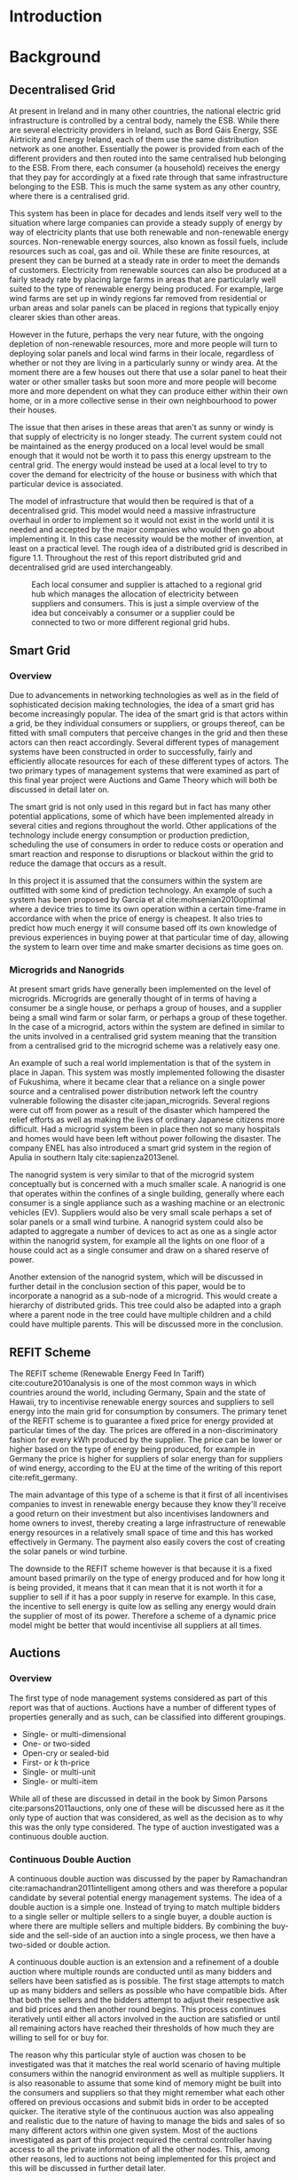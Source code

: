 #+LATEX_COMPILER: xelatex
#+LATEX_CLASS: report
#+LATEX_CLASS_OPTIONS: [a4paper, notitlepage]
#+LATEX_HEADER: \include{settings/preamble}
#+LaTeX_HEADER: \addbibresource{bibliography.bib}
#+OPTIONS: toc:nil H:4

# Inserts the 'TRINITY COLLEGE' etc. page
\inserttitlepage

\pagenumbering{roman}

\declaration

\permissiontolend

\insertabstract

# Need to fiddle with page numbers manually to make them consistent
\acknowledgements

\tableofcontents

\newpage

\pagenumbering{arabic}

* Introduction
* Background
** Decentralised Grid
At present in Ireland and in many other countries, the national electric grid
infrastructure is controlled by a central body, namely the ESB. While there are
several electricity providers in Ireland, such as Bord Gáis Energy, SSE
Airtricity and Energy Ireland, each of them use the same distribution network as
one another. Essentially the power is provided from each of the different
providers and then routed into the same centralised hub belonging to the ESB.
From there, each consumer (a household) receives the energy that they pay for
accordingly at a fixed rate through that same infrastructure belonging to the
ESB. This is much the same system as any other country, where there is a
centralised grid. 

This system has been in place for decades and lends itself very well to the
situation where large companies can provide a steady supply of energy by way of
electricity plants that use both renewable and non-renewable energy sources.
Non-renewable energy sources, also known as fossil fuels, include resources such
as coal, gas and oil. While these are finite resources, at present they can be
burned at a steady rate in order to meet the demands of customers. Electricity
from renewable sources can also be produced at a fairly steady rate by placing
large farms in areas that are particularly well suited to the type of renewable
energy being produced. For example, large wind farms are set up in windy
regions far removed from residential or urban areas and solar panels can be
placed in regions that typically enjoy clearer skies than other areas.

However in the future, perhaps the very near future, with the ongoing depletion
of non-renewable resources, more and more people will turn to deploying solar
panels and local wind farms in their locale, regardless of whether or not they
are living in a particularly sunny or windy area. At the moment there are a few
houses out there that use a solar panel to heat their water or other smaller
tasks but soon more and more people will become more and more dependent on what
they can produce either within their own home, or in a more collective sense in
their own neighbourhood to power their houses.

The issue that then arises in these areas that aren't as sunny or windy is that
supply of electricity is no longer steady. The current system could not be
maintained as the energy produced on a local level would be small enough that it
would not be worth it to pass this energy upstream to the central grid. The
energy would instead be used at a local level to try to cover the demand for
electricity of the house or business with which that particular device is
associated.

The model of infrastructure that would then be required is that of a
decentralised grid. This model would need a massive infrastructure overhaul in
order to implement so it would not exist in the world until it is needed and
accepted by the major companies who would then go about implementing it. In this
case necessity would be the mother of invention, at least on a practical level.
The rough idea of a distributed grid is described in figure 1.1. Throughout the
rest of this report distributed grid and decentralised grid are used
interchangeably. 

#+CAPTION: Each local consumer and supplier is attached to a regional grid hub which manages the allocation of electricity between suppliers and consumers. This is just a simple overview of the idea but conceivably a consumer or a supplier could be connected to two or more different regional grid hubs. 
#+NAME: Decentralised Grid (Fig 1.1)
[[./img/DecentralisedGrid.jpg]]
** Smart Grid
*** Overview
Due to advancements in networking technologies as well as in the field of
sophisticated decision making technologies, the idea of a smart grid has become
increasingly popular. The idea of the smart grid is that actors within a grid,
be they individual consumers or suppliers, or groups thereof, can be fitted with
small computers that perceive changes in the grid and then these actors can
then react accordingly. Several different types of management systems have been
constructed in order to successfully, fairly and efficiently allocate resources
for each of these different types of actors. The two primary types of management
systems that were examined as part of this final year project were Auctions and
Game Theory which will both be discussed in detail later on.

The smart grid is not only used in this regard but in fact has many other
potential applications, some of which have been implemented already in several
cities and regions throughout the world. Other applications of the technology
include energy consumption or production prediction, scheduling the use of
consumers in order to reduce costs or operation and smart reaction and response
to disruptions or blackout within the grid to reduce the damage that occurs as a
result.

In this project it is assumed that the consumers within the system are outfitted
with some kind of prediction technology. An example of such a system has been
proposed by Garcia et al cite:mohsenian2010optimal where a device tries to time
its own operation within a certain time-frame in accordance with when the price
of energy is cheapest. It also tries to predict how much energy it will consume
based off its own knowledge of previous experiences in buying power at that
particular time of day, allowing the system to learn over time and make smarter
decisions as time goes on.

*** Microgrids and Nanogrids
At present smart grids have generally been implemented on the level of
microgrids. Microgrids are generally thought of in terms of having a consumer
be a single house, or perhaps a group of houses, and a supplier being a small
wind farm or solar farm, or perhaps a group of these together. In the case of a
microgrid, actors within the system are defined in similar to the units involved
in a centralised grid system meaning that the transition from a centralised grid
to the microgrid scheme was a relatively easy one.

An example of such a real world implementation is that of the system in place in
Japan. This system was mostly implemented following the disaster of Fukushima,
where it became clear that a reliance on a single power source and a centralised
power distribution network left the country vulnerable following the disaster
cite:japan_microgrids. Several regions were cut off from power as a result of
the disaster which hampered the relief efforts as well as making the lives of
ordinary Japanese citizens more difficult. Had a microgrid system been in place
then not so many hospitals and homes would have been left without power
following the disaster. The company ENEL has also introduced a smart grid system
in the region of Apulia in southern Italy cite:sapienza2013enel.  

The nanogrid system is very similar to that of the microgrid system conceptually
but is concerned with a much smaller scale. A nanogrid is one that operates
within the confines of a single building, generally where each consumer is a
single appliance such as a washing machine or an electronic vehicles (EV).
Suppliers would also be very small scale perhaps a set of solar panels or a
small wind turbine. A nanogrid system could also be adapted to aggregate a number
of devices to act as one as a single actor within the nanogrid system, for
example all the lights on one floor of a house could act as a single consumer
and draw on a shared reserve of power.

Another extension of the nanogrid system, which will be discussed in further
detail in the conclusion section of this paper, would be to incorporate a
nanogrid as a sub-node of a microgrid. This would create a hierarchy of
distributed grids. This tree could also be adapted into a graph where a parent
node in the tree could have multiple children and a child could have multiple
parents. This will be discussed more in the conclusion.
** REFIT Scheme
The REFIT scheme (Renewable Energy Feed In Tariff) cite:couture2010analysis is
one of the most common ways in which countries around the world, including
Germany, Spain and the state of Hawaii, try to incentivise renewable energy
sources and suppliers to sell energy into the main grid for consumption by
consumers. The primary tenet of the REFIT scheme is to guarantee a fixed price
for energy provided at particular times of the day. The prices are offered in a
non-discriminatory fashion for every kWh produced by the supplier. The price can
be lower or higher based on the type of energy being produced, for example in
Germany the price is higher for suppliers of solar energy than for suppliers of
wind energy, according to the EU at the time of the writing of this report
cite:refit_germany.

The main advantage of this type of a scheme is that it first of all incentivises
companies to invest in renewable energy because they know they'll receive a good
return on their investment but also incentivises landowners and home owners to
invest, thereby creating a large infrastructure of renewable energy resources in
a relatively small space of time and this has worked effectively in Germany. The
payment also easily covers the cost of creating the solar panels or wind
turbine.

The downside to the REFIT scheme however is that because it is a fixed amount
based primarily on the type of energy produced and for how long it is being
provided, it means that it can mean that it is not worth it for a supplier to
sell if it has a poor supply in reserve for example. In this case, the incentive
to sell energy is quite low as selling any energy would drain the supplier of
most of its power. Therefore a scheme of a dynamic price model might be better
that would incentivise all suppliers at all times.
** Auctions
*** Overview
The first type of node management systems considered as part of this report was
that of auctions. Auctions have a number of different types of properties
generally and as such, can be classified into different groupings.

+ Single- or multi-dimensional
+ One- or two-sided
+ Open-cry or sealed-bid
+ First- or /k/ th-price
+ Single- or multi-unit
+ Single- or multi-item

While all of these are discussed in detail in the book by Simon Parsons
cite:parsons2011auctions, only one of these will be discussed here as it the
only type of auction that was considered, as well as the decision as to why this
was the only type considered. The type of auction investigated was a continuous
double auction.
*** Continuous Double Auction
A continuous double auction was discussed by the paper by Ramachandran
cite:ramachandran2011intelligent among others and was therefore a popular
candidate by several potential energy management systems. The idea of a double
auction is a simple one. Instead of trying to match multiple bidders to a single
seller or multiple sellers to a single buyer, a double auction is where there
are multiple sellers and multiple bidders. By combining the buy-side and the
sell-side of an auction into a single process, we then have a two-sided or
double action.

A continuous double auction is an extension and a refinement of a double auction
where multiple rounds are conducted until as many bidders and sellers have been
satisfied as is possible. The first stage attempts to match up as many bidders
and sellers as possible who have compatible bids. After that both the sellers
and the bidders attempt to adjust their respective ask and bid prices and then
another round begins. This process continues iteratively until either all actors
involved in the auction are satisfied or until all remaining actors have reached
their thresholds of how much they are willing to sell for or buy for.

The reason why this particular style of auction was chosen to be investigated
was that it matches the real world scenario of having multiple consumers within
the nanogrid environment as well as multiple suppliers. It is also reasonable to
assume that some kind of memory might be built into the consumers and suppliers
so that they might remember what each other offered on previous occasions and
submit bids in order to be accepted quicker. The iterative style of the
continuous auction was also appealing and realistic due to the nature of having
to manage the bids and sales of so many different actors within one given
system. Most of the auctions investigated as part of this project required the
central controller having access to all the private information of all the other
nodes. This, among other reasons, led to auctions not being implemented for this
project and this will be discussed in further detail later.
** Game Theory
*** Overview
The field of game theory has been one that has many different facets and
versions depending on the type of situation required. In this section of the
report the nomenclature and jargon of game theory will be discussed, as will a
short explanation about the decision of selection of the type of game
implemented as part of this final year project. First the two primary types of
interactions between players in a game will be discussed and after that the two
primary types of playing styles will be discussed. However first of all there
are certain traits that are universal for any type of game that must first be
explained in order to grasp the concept of game theory enough to understand some
of the implementation decisions later in this report as well as to grasp the
general concept of game theory itself.

In game theory, players within a game compete for a finite resource with the
objective of maximising their own utility within the scope of that game. Each
player within the game has an associated utility function that is generally the
same for all players within that game. The utility function generally results in
some scalar value that is trying to reach some max value, whether on an
individual or collective level. There is also generally some kind of manager
node that helps to conduct the game between all of the players involved. Within
any particular game, the players are all trying to maximise their own utility,
however in different types of games they may also be conscious of the utilities
of all the other players involved and try to react accordingly, whether to
further their own goal or to further the goals of the collective group.

A well defined game also has some from of state of equilibrium. This state of
equilibrium is when the sum of utilities of all the players within the game
reaches a maximum. The central managing node, if there is one, generally decides
whether or not this state has been reached. This state is the success state of
the game. In a well-designed game the utility function must be designed such
that the state of equilibrium not only can be reached but also that reaching
that state is appealing to all players within the game.
*** Non-Cooperative Game Theory
Non-Cooperative games are the simplest types of games to both understand and
design. As previously stated, each player is trying to maximise its own utility
but the core component of a non-cooperative game is that all of the players are
operating purely independently. Each player within the game knows the best
strategy to take in order to maximise its own utility. Because each player in a
game has the same moves open for them to take and therefore the same strategy
that each other player will take to maximise their own respective utilities.

This is where the concept of Nash Equilibrium comes into play. Nash Equilibrium
is the state in which there is the least disparity between the best player and
the worst player, that is that each player performs the best that it can with
the knowledge that all other players are similarly going to try to maximise
their own utilities. With this knowledge, each player is then able to pick the
strategy that maximises its own utility, taking into consideration that all
other players are trying to do the exact same thing and therefore it picks an
appropriate strategy. In a well designed game, there should also be no incentive
for a player to change their strategy to try to undercut other players. If made
correctly, such an action would have an adverse effect on the player in the
game. In this case all other players would then be aware that this players
strategy had changed and would then react accordingly in order to maximise their
own utility and decrease that player's utility.
*** Cooperative Game Theory
Cooperative game theory shares many similar traits with that of non-cooperative
game theory as outlined in the overview section of this part on game theory in
this report. However the key aspect of cooperative game theory is that players
within the game will form coalitions based on threats and incentives that occur
between each other. The key component of cooperative game theory is the
analysis of which coalitions are likely to form within any given game and what
the projected outcomes are based upon these permutations of coalitions. In this
way the study of cooperative games have two main facets. First of all they are
concerned with what might cause different groups of players to act together in
unison. Secondly they are concerned with the outcomes from the most likely of
each of these games that happen when different groups form.

In this project, the nodes involved in the game are all energy suppliers who are
each trying to maximise their own profit based on the amount of energy that they
are able to sell. The utility functions of the nodes and other such details will
be discussed later in the Implementation section of this report. The desired
outcome of each player is therefore entirely selfish and because they are all
trying to compete for a finite price, they each want to obtain as much of that
money as possible. Therefore it does not make sense to design this game in such
a way that these players should be able to form coalitions, as any coalition
would involve compromising and receiving less money which doesn't make sense in
this game. Similarly due to the lack of communication between the players in the
game, they can also never know if other players could change their strategies so
are unable to even realise that cooperation is even possible at any given stage.
*** Cournot and Stackelberg Games
Cournot and Stackelberg games are two manners in which players participate in
the game, in other words they constitute the structure of the game as opposed to
how players react to one another and strategise within the game. Both of these
are relatively easy concepts to understand so this section should be quite
short. Because these different structures of games effect the way in which a
player interacts with the other players in the game, different strategies can be
better or worse based on whether the game is a Cournot game or a Stackelberg
game and in some cases some strategies may not even be possible within different
game structures.

A Cournot game is simply where all the players make their moves at the same
time. For example, all players may submit their moves separately to a central
manager node who then reveals all of the different moves at the same time and
tries to work out and resolve all the different collisions and determine what
exactly the outcome of the game was on that particular turn. In a Cournot game,
the players all have to predict what the most likely turn of all the other
players are and react accordingly for every round of the game.

A Stackelberg game is where there is a leader within the game who plays first,
attempting to maximise its own utility first and then all other players in the
game play in turn after that and are able to see the moves of all other players
before them. Obviously in this kind of a game, where players are competing over
a finite resource, whoever plays first has an immediate advantage over the over
players in the game. This trickles down through the game, so that while any
given player has a disadvantage compared the whoever had the preceding turn,
they have a distinct advantage over all players who come afterwards.

The reasoning behind choosing a Stackelberg game over a Cournot game for this
project will be discussed later in the Implementation section of this report.
** Optimisation Techniques
*** Overview
Optimisation techniques are an important part of the field of mathematics and
are reasonably simple to understand, but can be extremely difficult to
formulate. Optimisation problems concern themselves with a key problem that is
relevant to many different fields of engineering and computer programming.

For a function $f \colon A \rightarrow \mathbb{R}^n$ for a particular set $A$,
an optimisation problem is concerned with finding an element $x_o$ of $A$ where
$f(x_o) <= f(x)$ for a minimisation problem or $f(x_o) >= f(x)$ for a
maximisation problem, $\forall x \in A$. These optimisation problems manifest
themselves in countless fields from economics cite:dixit1990optimization, civil
engineering cite:piryonesi2017mathematical and of course as part of the smart
grid cite:ahat2013smart. The optimisation techniques involved in this particular
project are used on each of the two utility functions involved in the process
namely that of each of the game players and then the moderator actor process
involved in the system. This will of course be discussed in more detail later on.

One of the main benefits of an optimisation technique is that it is often
obtainable using linear algebraic methods which means that a computer can figure
out the solution to the optimisation problem in polynomial time. Another benefit
of this is that an optimisation technique can be used in tandem with any other
problem solving technique in order to find a better solution much faster. If any
problem fits the parameters of the optimisation as defined above then different
optimisation techniques can be applied or at least the same one in multiple
places.

While the basic premise and motivation behind every optimisation technique is
the same, different types of sets of values can be used for the set $A$ and as a
result. Fortunately, different types of optimisation techniques have been
developed in order to more efficiently solve problems in each of these areas. In
some cases, the type of values in the set such as in a convex set, actually make
other optimisation methods useless. In this project, two main optimisation
methods were used, namely Convex Optimisation and Hyperplane Projection
Optimisation. Both techniques are involved with quickly and accurately solving
for a maximum in the case of two different utility functions but operate with
different types of sets, each one being suitable for the relevant type of problem.
*** Convex Optimisation
Convex optimisation is defined as the as the solving of minimisation problems
that involve convex functions being applied to convex sets cite:boyd2004convex.
Due to the nature of the convexity of the sets involved in these sorts of
problems, a term that I will discuss momentarily, the local minimum that is
discovered is actually a global minimum. Basically this means that the curve of
the graphed outputs from mapping the values of a convex set through a convex
function, only has a single minimum as opposed to a situation where the curve
could have multiple minimums or values that can be converged on which are not
the true minimum of the curve. This property of a convex optimisation problem as
well as the property of general optimisation problems of being able to solve the
problem in polynomial time means that the true solution can be discovered
relatively quickly.

A convex set is simply a region in which, if you draw a line between any two
arbitrary points in the region, then all points on the line are also inside the
region as outlined in the left side of Fig 6.1. The right side shows a
non-convex set where there is a hollow section to the region.

#+CAPTION: A convex set (gtMath March 2016) cite:convex_set_img 
#+NAME: Convex set diagram
[[./img/convex_set.png]]

A convex function on the other hand is simply a function where the entire line
segment between any two points on the graph is above the or on the graph. This
is the part of convex optimisation that determines the fact that the local
minimum is a global minimum. Convex functions are extremely common in the field
of mathematics such as the quadratic function $x^2$ and the exponential function
$e^x$. 

Convex optimisation is therefore a relatively simple concept to understand and
is clearly seen to be a very useful and efficient method of accurately and
quickly finding solutions to minimisation problems.
*** Hyperplane Projection
**** Variational Inequality Problem
The hyperplane projection method is a tool for solving problems that suit the
criteria of a variational inequality problem so first that must be explained
before moving onto the concept of the solution to such a problem.

A variational inequality is an inequality that involves a functional that must
be solved for all variables in a set, usually a convex set. As a side note,
although this problem also involves a convex set like the convex optimisation
problem, the functional is not a convex function and therefore convex
optimisation does not apply in this instance. A functional is a a function that
maps a vector space onto its underlying field of scalars. Often this vector
space can be a series of functions, meaning that the functional takes a function
as an argument and can be interpreted as a function of functions. This is
similar to the Haskell idea of higher order functions, where a single higher
order function can be used to operate on multiple functions and perhaps capture
some other important piece of data for a given system.

The origin of, and primary application of, variational inequality problems is in
the field of finding solutions of equilibrium in a given system. As we'll see
later on in the implementation section of this report, finding the state of Nash
Equilibrium between the different suppliers that take part in the game requires a
state of equilibrium. Therefore it can be easily inferred that the variational
inequality problem is applicable and the problem can be solved as such using a
method appropriate for such a problem.

The hyperplane projection method defined here also stipulates that the
underlying functional involved in the problem must meet a certain monotonicity
criteria. Monotonicity is a property of a function that says that the function
must either be non-decreasing or non-increasing. The function does not have to
be constantly increasing or decreasing but for example if it is increasing then
it cannot decrease or vice versa in order to be deemed monotonic. This can be
represented mathematically as $f(x) <= f(y) \forall x <= y$ or $f(x) >= f(y) \forall z <=
y$. Functions that cleave to this mould are called monotonically increasing and
monotonically decreasing respectively. 
**** Hyperplane Projection Method
Having covered a number of the prerequisites for using a hyperplane projection
method, the method itself can be explained. The version I looked at was
developed by Solodov and Svaiter and is called the Solodov and Svaiter
Hyperplane Projection Method (SSHPM) cite:solodov1999new. Figure 6.2 will be
referred to as a part of the explanation.

#+CAPTION: Solodov and Svaiter Hyperplane Projection Method
#+NAME: SSHPM
[[./img/SSHPM.png]]

The curve in the figure describes the functional in the variational inequality
(VE) problem. This method uses the projection operator $P_C[x] := arg min ||y -
x||$ where $y \in C$. Suppose we have a point $x^i$ which is the current approximation of
the solution to the VE problem involving the set $C$ and the functional $F$.
First we calculate a a projection point $P_C[x^i - F(x^i)]$. The segment between
$x^i$ and $P_C[x^i - F(x^i)]$ is searched for a point $z^i$, using a linesearch
method like the Armijo linesearch method cite:armijo1966minimization, such that
a hyperplane $\delta H_i$ (using the definition of $H_i$ as defined in figure 6.2)
strictly separates $x^i$ from any solution $x^*$ of the problem. The next
approximation to the solution $x^{i+1}$ is calculated by projecting $x^i$ onto the
intersection of the set $C$ and the halfspace $H^i$ that contains the solution
set using $P_{C \cap H_i}$.

The benefit of this solution is that each iteration of the method only requires
two projections which makes it computationally efficient, the first to calculate
the hyperplane $H_i$ and another onto the intersection $C \cap H^i$ to find the next
iterate in finding the solution. Later on in the Implementation section, the
application of this method will be discussed in further detail.
* Implementation
** Design
*** Games vs Auctions

In the background section of this report both the concepts of Auctions and Game
Theory as both were considered as potential candidates for the management system
to match supply and demand in a nanogrid system. Ultimately however, a
non-cooperative game was chosen as the prime candidate for the smart grid in
this project. It is important to first consider the reasons as to why this
choice was made before explaining how the game was designed.

In the process of investigation of auctions and game theory, certain
similarities stood out between the two management systems. Ultimately all actors
within either of these systems are trying to maximise their utility, a scalar
value that is determined based on a number of key variables that each actor
considers pertinent to their operation. In the case of a model such as this one,
where a price value is involved, the utility of any given actor is usually
modelled as a balance between any profit that the unit could make versus some
kind of risk factor of selling too much at any one given time. In this regard,
the modelling of any actors within the grid would end up being the same on a
conceptual level and only the interactions between them would change based on
what kind of system was chosen.

As has been outlined in previous sections, one of the main criteria for the
nanogrid system, was that of minimal sharing of information between actors in
the grid. This was to decrease the size of packets exchanged between nodes in
the network as well as to hopefully decrease the number of packets sent between
each other in order to improve the efficiency of such a system such that it
might be practical for a real world scenario. Therefore the focus was on a
system that would fit this design. Every auction that was investigated as part
of this report had a crucial element of either all nodes being aware of the each
others' private information or at the very least the central node needed to have
all this information to hand. Therefore a non-cooperative game seemed more
appropriate based off this particular design. 
*** System Design
In this section I will discuss a brief overview of the operation of the system
implemented in this project. Below in Figure 7.2 is a basic flowchart of a
single iteration of the operation of the system, followed by a brief summary of
each step. The summary below assumes that all the nodes within the network have
connected with one another already, although in my code submission there is an
extra step to ensure that the system process doesn't start until the user
decides that it should so that the system can be monitored on a step by step
basis. Figure 7.1 is a simple diagram of the connections between different
actors within the system.

#+CAPTION: Simple diagram to understand the connections between the different actors involved in the system in a given iteration
#+NAME: Basic Newtork Diagram 
[[./img/basic_network.png]]

#+CAPTION: Flow chart depicting the operation of the system in terms of the Central Power Station (CPS), Energy Consumers (ECs) and Energy Suppliers (ESs) in a single iteration
#+NAME: Flow chart of the system operation
[[./img/design.png]]

An iteration of the system is conducted to match supply and demand for in a
nanogrid situation for a given upcoming timeslot. Some kind of system where a
consumer can predict their energy usage for the next timeslot is presumed to be
in place. The suppliers of course know what their own supply of energy is as
well as having a caution variable $c \in (0, 1)$. The caution value determines how
willing they are to sell larger amounts of energy, a low caution value
representing a willingness to sell more energy and a high value standing for a
more conservative supplier.

The operation begins with the Central Power Station (CPS) announcing a timeslot
to all consumers and all suppliers within the network. At the beginning the CPS
doesn't know who is a consumer and who is a supplier in order to accommodate the
situation where a consumer has proactively bought too much energy in
anticipation of needing it or has been instructed by some logic to sell excess
energy into the grid. Each Energy Consumer (EC) then notifies the CPS as to
whether it is in need of energy or whether it has energy to sell and if it's the
case of the former then it also sends how much energy it requires. Figure 7.1
shows the situation where ECs within the grid have already made it clear as to
whether they are a supplier or a consumer for this particular timeslot.

The CPS then simply sums the total demand and can begin the game. It sends to
the total demand, the total amount of money it has available to give and the
number of suppliers within the system to each Energy Supplier (ES). The total
price is calculated naively by multiplying the current price per unit that is
offered by the central grid by the number of units of energy required by the
consumers within the nanogrid. A standard unit would be kWh. Each ES first
calculates how much energy it can be offered by dividing the total price by the
number of players. Each one then uses the SSHPM optimisation method to determine
an estimate for the energy it is willing to give to the CPS at that price and
sends that estimate to the CPS. The functional used as part of the SSHPM is the
utility function of each EC and the set of values being mapped over is a one
dimensional vector space that goes from zero to whatever the total energy of
each EC is.

The CPS then receives each ES's energy estimate. From this it is able to
estimate how willing each ES is to giving more or less energy. It cannot work
out the private store or the caution of each ES but rather understands the ratio
that exists between all the different players involved. The CPS then uses its
own utility function and the vector of energy estimates from each ES as the
inputs to a convex optimisation problem. A disciplined convex optimisation
method is employed cite:grant2006disciplined as any standard convex optimisation 
technique is all that is required and the Python solver CVXPY cite:diamond2016cvxpy was readily
available. A new vector of prices per ES is generated and each one is sent to
each ES. This is the actual price that each ES receives.

The ESs then play another game using their utility functions and the new price
that they have been offered by the CPS and try to find the actual amount of
energy that they are willing to give away using SSHPM. This energy is then sent
to the CPS. The CPS then sums the total of energy that has been provided at that
time. If this energy matches the total demand of the consumers in the nanogrid,
then the energy is simply supplied to those who need it, on a first come first
serve basis. However, if the supply does not reach the demand then the CPS buys
the extra power that is needed from the central power grid as seen in Figure
7.1. This system accepts the fact that it may not be able to supply all
consumers within the nanogrid using solely local sources that exist within its
own grid. Once the supply matches the demand, the power is then distributed as
before. The process then starts again ahead of the next timeslot to ensure that
everyone that needs power during that time is supplied.
*** Game Design
First some of the key components of the game as well as a brief overview of how
it  is conducted will be explained and then after that, the game will be
discussed ins and outs will be discussed in further detail The game played
between all of the ESs that are trying to receive remuneration for the energy
they are willing to offer is played across two steps. First of all the ESs use
their utility functions along with a number of other important variables such as
their energy capacity $E_n$, caution $c_n and the current price offer $p_n$ in
order to determine their new estimate for how much energy they are willing to
offer to the CPS $e_n$, where $n \in N$, N being the set of all ESs taking part in
the nanogrid. Next they use that energy estimate to calculate a slack variable
$\varepsilon_n$ which is a variable indicating the amount of energy it is willing to offer
without giving up any private information. These slack variables are derived
from the ES's utility functions which will be discussed in the next section. The
slack variables are used by the CPS to determine Nash Equilibrium within the
game, namely this is when all of the slack variables are equal. Once this state
of equilibrium is reached, then the CPS asks for the energy offer from each of the
ESs.

When the hyperplane projection is initially calculated there is a small piece of
logic that determines what slack variable is sent to the CPS as well as what
energy should be offered. If the projection is equal to zero then $\varepsilon_n = E_n -
2c_{n}e_{n} + p_n$. Otherwise the second part of the hyperplane projection method is
run, where the halfspace is determined and from that a new projection is worked
out. In this case the slack variable sent back to the CPS is $\varepsilon_n = E_n - e_n +
p_n$. These slack variables are then sent to the CPS. If the slack variables are
all equal, as previously mentioned, then the game has reached the state of Nash
Equilibrium and the ESs are informed to end their iterations and they instead
send back the amount of energy they are offering. If the slack variables are not
equal then the CPS instructs the ESs to perform another iteration of the SSHPM.
*** Utility Functions
**** EC Utility Function
Each EC has a utility function that is used as the functional in the the
hyperplane projection optimisation. The utility function in question takes into
account the energy that EC $n$ has stored $E_n$, the price being offered to it
$p_n$, the caution value of that EC $c_n$ and the energy that it is offering $e_n$.
$$ U(e_n, E_n, p_n) = p_{n}e_{n} + (E_{n} - c_{n}e_{n})e_{n} $$ 
This utility function is based on the profit that the EC could get when it is
supplying energy, that is $p_{n}e_{n}$. $(E_{n} - c_{n}e_{n})e_{n}$ represents the loss that the
EC incurs by giving away a certain amount of power. Ultimately the system is
trying to maximise the utilities of all ECs in the nanogrid, where the sum of
all offered energies is less than or equal to the energy deficiency (demand) of the
system for a given timeslot $E_{def}$, that is $$\sum_n e_n <= E_{def}$$.
**** CPS Utility Function
The CPS has its own utility function that serves as the convex function for the
convex optimisation problem in trying to find appropriate prices for each of the
ESs that have submitted energy estimates for how much they are willing to offer.
The function is represented as a minimisation problem in terms of the energy
that each ES is offering $e_n$, the price that the CPS would offer for that
energy $p_n$ and two scalar values $a_n$ and $b_n$  that account for the costs
associated with storing and transmitting the energy.

$$min_p L(p,e) = min_{p_{n}} \sum_n(e_{n}p_n^r + a_{n}p_{n} + b_n), subject to \sum_n p_n = P, p_{min}
<= p_n <= p_{max}$$

For each ES, the CPS is trying to find the value of $p_n$ that will give the
smallest value. However all values of $p_n$ must sum to be equal to the value of
$P$, the total price that the CPS is willing to pay. As can be seen in this
model, the system doesn't pay any less for power overall, but rather
incentivises all suppliers of electricity to try to match the demand in
question. Another caveat of the minimisation problem is that $p_n$ must be
between the values of $p_{min}$ and $p_{max}$. This simply means that there is a
minimum and a maximum value that the CPS is willing to pay for energy.
** Application
*** Python Twisted Framework
In the course of this project the Python Twisted Framework cite:twistedpython
was used in order to implement a network between the CPS and the ECs. The
Twisted Framework has a number of layers in order to abstract out the problem
for the user so that they only need care about their own application
cite:kinder2005event. It also has a number of inbuilt functions so that the
programmer does not have to care about things like sockets that are very tricky
and are far removed from the problem trying to be solved in this project.

Both the Client and the Server have two main layers where all the Twisted magic
happens, the Factory layer and the Protocol layer. Essentially the Factory layer
contains all of the persistent information of any given network actor and the
Protocol layer contains actions and information for every connection made by
that actor. In the code produced as part of this project, the factories of the
CPS and the ECs were mostly used to store the values of variables pertinent to
each of them such as the price vectors for the CPS and the energy storage for
each of the ECs.

The majority of the logic that controls both the CPS and ECs was contained
within separate Finite State Machine (FSM) files which were connected to their
respective Protocol files the FSM only changes state based on the inputs it
receives from any given connection. It was easiest to abstract the problem out
in this fashion for ease of reading and understanding of the code for both the
programmer and any potential readers. Each EC and the CPS is finally wrapped by
a simple run script that just sets up the factory from which everything else is
run. 
*** Client (EC)
*** Server (CPS)
* Conclusion
** Results
** Assessment
** Future Work and Continuations

\printbibliography
\appendix
